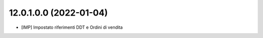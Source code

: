 12.0.1.0.0 (2022-01-04)
~~~~~~~~~~~~~~~~~~~~~~~~

* [IMP] Impostato riferimenti DDT e Ordini di vendita

